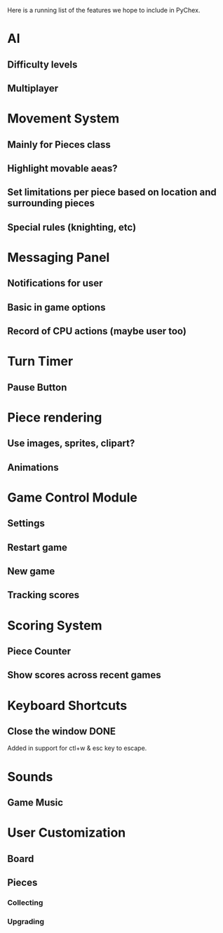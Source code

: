 Here is a running list of the features we hope to include in PyChex.

* AI
** Difficulty levels
** Multiplayer
* Movement System
** Mainly for Pieces class
** Highlight movable aeas?
** Set limitations per piece based on location and surrounding pieces
** Special rules (knighting, etc)
* Messaging Panel
** Notifications for user
** Basic in game options
** Record of CPU actions (maybe user too)
* Turn Timer
** Pause Button
* Piece rendering
** Use images, sprites, clipart?
** Animations
* Game Control Module
** Settings
** Restart game
** New game
** Tracking scores
* Scoring System
** Piece Counter
** Show scores across recent games
* Keyboard Shortcuts
** Close the window :DONE:
**** Added in support for ctl+w & esc key to escape.
* Sounds
** Game Music
* User Customization
** Board
** Pieces
*** Collecting
*** Upgrading
